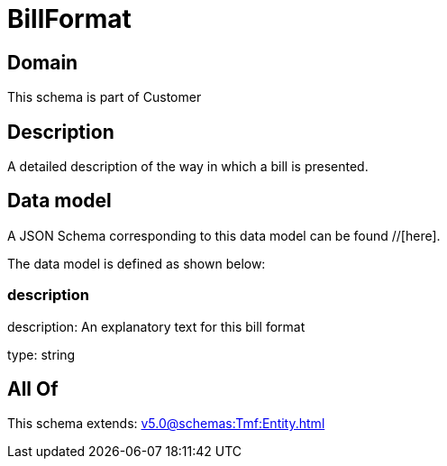 = BillFormat

[#domain]
== Domain

This schema is part of Customer

[#description]
== Description
A detailed description of the way in which a bill is presented.


[#data_model]
== Data model

A JSON Schema corresponding to this data model can be found //[here].



The data model is defined as shown below:


=== description
description: An explanatory text for this bill format

type: string


[#all_of]
== All Of

This schema extends: xref:v5.0@schemas:Tmf:Entity.adoc[]
